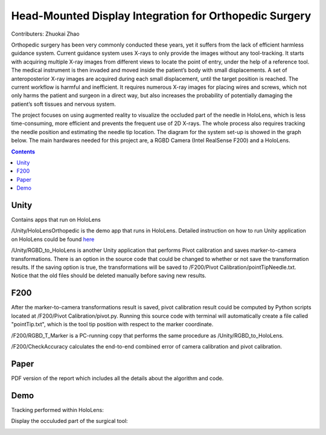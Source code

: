 Head-Mounted Display Integration for Orthopedic Surgery
========================================================================================
Contributers: Zhuokai Zhao

.. begin_brief_description

Orthopedic surgery has been very commonly conducted these years, yet it suffers from the lack of efficient harmless guidance system. Current guidance system uses X-rays to only provide the images without any tool-tracking. It starts with acquiring multiple X-ray images from different views to locate the point of entry, under the help of a reference tool. The medical instrument is then invaded and moved inside the patient’s body with small displacements. A set of anteroposterior X-ray images are acquired during each small displacement, until the target position is reached. The current workflow is harmful and inefficient. It requires numerous X-ray images for placing wires and screws, which not only harms the patient and surgeon in a direct way, but also increases the probability of potentially damaging the patient’s soft tissues and nervous system. 

The project focuses on using augmented reality to visualize the occluded part of the needle in HoloLens, which is less time-consuming, more efficient and prevents the frequent use of 2D X-rays. The whole process also requires tracking the needle position and estimating the needle tip location. The diagram for the system set-up is showed in the graph below. The main hardwares needed for this project are, a RGBD Camera (Intel RealSense F200) and a HoloLens.

.. image:: https://github.com/zhuokaizhao/Head-Mounted-Display-Integration-for-Orthopedic-Surgery/blob/master/Images/System_Setup.jpg
   :alt: System set up
   :align: center


.. contents:: Contents
   :local:
   :backlinks: none


Unity
----------------------------------------------------------------------------------------
.. begin_detailed_description	
Contains apps that run on HoloLens

/Unity/HoloLensOrthopedic is the demo app that runs in HoloLens. Detailed instruction on how to run Unity application on HoloLens could be found here_

.. _here: https://docs.microsoft.com/en-us/windows/mixed-reality/unity-development-overview

/Unity/RGBD_to_HoloLens is another Unity application that performs Pivot calibration and saves marker-to-camera transformations. There is an option in the source code that could be changed to whether or not save the transformation results. If the saving option is true, the transformations will be saved to /F200/Pivot Calibration/pointTipNeedle.txt. Notice that the old files should be deleted manually before saving new results.
		

F200
----------------------------------------------------------------------------------------
.. begin_detailed_description
After the marker-to-camera transformations result is saved, pivot calibration result could be computed by Python scripts located at /F200/Pivot Calibration/pivot.py. Running this source code with terminal will automatically create a file called "pointTip.txt", which is the tool tip position with respect to the marker coordinate.  

/F200/RGBD_T_Marker is a PC-running copy that performs the same procedure as /Unity/RGBD_to_HoloLens.

/F200/CheckAccuracy calculates the end-to-end combined error of camera calibration and pivot calibration.


Paper
----------------------------------------------------------------------------------------
.. begin_detailed_description
PDF version of the report which includes all the details about the algorithm and code.


Demo
----------------------------------------------------------------------------------------
Tracking performed within HoloLens:

.. image:: https://github.com/zhuokaizhao/Head-Mounted-Display-Integration-for-Orthopedic-Surgery/blob/master/Demo/hololens_tracking.png
   :alt: tracking
   :align: center

Display the occuluded part of the surgical tool:

.. image:: https://github.com/zhuokaizhao/Head-Mounted-Display-Integration-for-Orthopedic-Surgery/blob/master/Demo/inserted1.jpg
   :alt: inserted1
   :align: center

.. image:: https://github.com/zhuokaizhao/Head-Mounted-Display-Integration-for-Orthopedic-Surgery/blob/master/Demo/inserted2.jpg
   :alt: inserted2
   :align: center




